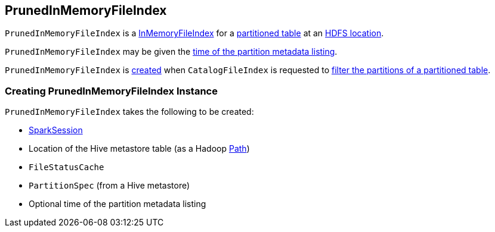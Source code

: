 == PrunedInMemoryFileIndex

:hadoop-version: 2.10.0
:url-hadoop-javadoc: https://hadoop.apache.org/docs/r{hadoop-version}/api

`PrunedInMemoryFileIndex` is a link:InMemoryFileIndex.adoc[InMemoryFileIndex] for a <<partitionSpec, partitioned table>> at an <<tableBasePath, HDFS location>>.

`PrunedInMemoryFileIndex` may be given the <<metadataOpsTimeNs, time of the partition metadata listing>>.

`PrunedInMemoryFileIndex` is <<creating-instance, created>> when `CatalogFileIndex` is requested to link:CatalogFileIndex.adoc#filterPartitions[filter the partitions of a partitioned table].

=== [[creating-instance]] Creating PrunedInMemoryFileIndex Instance

`PrunedInMemoryFileIndex` takes the following to be created:

* [[sparkSession]] link:spark-sql-SparkSession.adoc[SparkSession]
* [[tableBasePath]] Location of the Hive metastore table (as a Hadoop {url-hadoop-javadoc}/org/apache/hadoop/fs/Path.html[Path])
* [[fileStatusCache]] `FileStatusCache`
* [[partitionSpec]] `PartitionSpec` (from a Hive metastore)
* [[metadataOpsTimeNs]] Optional time of the partition metadata listing
